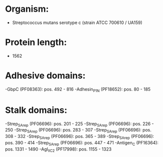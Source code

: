 * Organism:
- Streptococcus mutans serotype c (strain ATCC 700610 / UA159)
* Protein length:
- 1562
* Adhesive domains:
-GbpC (PF08363): pos. 492 - 816
-Adhesin_P1_N (PF18652): pos. 80 - 185
* Stalk domains:
-Strep_SA_rep (PF06696): pos. 201 - 225
-Strep_SA_rep (PF06696): pos. 226 - 250
-Strep_SA_rep (PF06696): pos. 283 - 307
-Strep_SA_rep (PF06696): pos. 308 - 332
-Strep_SA_rep (PF06696): pos. 365 - 389
-Strep_SA_rep (PF06696): pos. 390 - 414
-Strep_SA_rep (PF06696): pos. 447 - 471
-Antigen_C (PF16364): pos. 1331 - 1490
-AgI_II_C2 (PF17998): pos. 1155 - 1323

